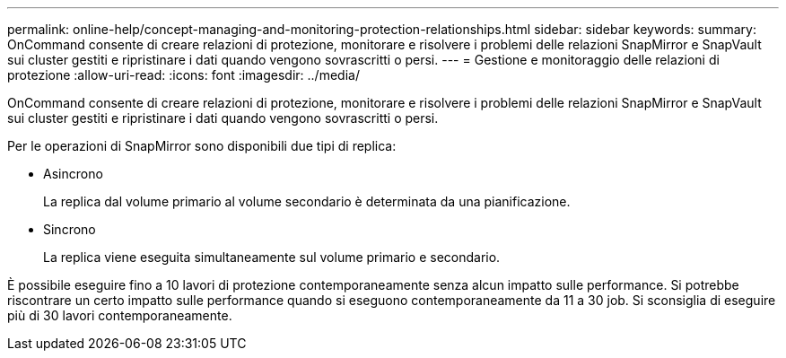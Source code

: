 ---
permalink: online-help/concept-managing-and-monitoring-protection-relationships.html 
sidebar: sidebar 
keywords:  
summary: OnCommand consente di creare relazioni di protezione, monitorare e risolvere i problemi delle relazioni SnapMirror e SnapVault sui cluster gestiti e ripristinare i dati quando vengono sovrascritti o persi. 
---
= Gestione e monitoraggio delle relazioni di protezione
:allow-uri-read: 
:icons: font
:imagesdir: ../media/


[role="lead"]
OnCommand consente di creare relazioni di protezione, monitorare e risolvere i problemi delle relazioni SnapMirror e SnapVault sui cluster gestiti e ripristinare i dati quando vengono sovrascritti o persi.

Per le operazioni di SnapMirror sono disponibili due tipi di replica:

* Asincrono
+
La replica dal volume primario al volume secondario è determinata da una pianificazione.

* Sincrono
+
La replica viene eseguita simultaneamente sul volume primario e secondario.



È possibile eseguire fino a 10 lavori di protezione contemporaneamente senza alcun impatto sulle performance. Si potrebbe riscontrare un certo impatto sulle performance quando si eseguono contemporaneamente da 11 a 30 job. Si sconsiglia di eseguire più di 30 lavori contemporaneamente.
